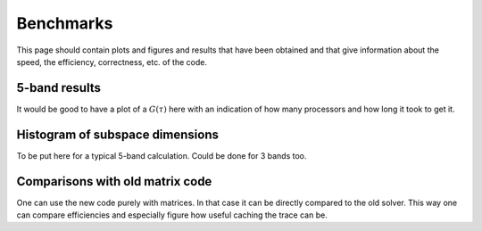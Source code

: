 
Benchmarks
==========

This page should contain plots and figures and results that have been obtained and that
give information about the speed, the efficiency, correctness, etc. of the code.

5-band results
--------------

It would be good to have a plot of a :math:`G(\tau)` here with an indication of
how many processors and how long it took to get it.


Histogram of subspace dimensions
--------------------------------

To be put here for a typical 5-band calculation. Could be done for 3 bands too.


Comparisons with old matrix code
--------------------------------

One can use the new code purely with matrices. In that case it can be directly
compared to the old solver. This way one can compare efficiencies and especially
figure how useful caching the trace can be.
